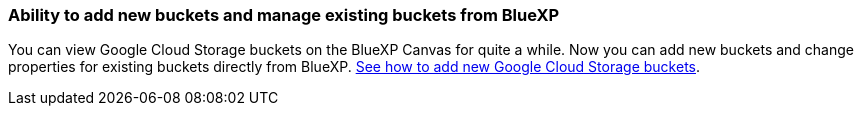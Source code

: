 :icons: font
:imagesdir: ../media/
=== Ability to add new buckets and manage existing buckets from BlueXP
You can view Google Cloud Storage buckets on the BlueXP Canvas for quite a while. Now you can add new buckets and change properties for existing buckets directly from BlueXP. https://docs.netapp.com/us-en/storage-management-google-cloud-storage/task-add-gcp-bucket.html[See how to add new Google Cloud Storage buckets].